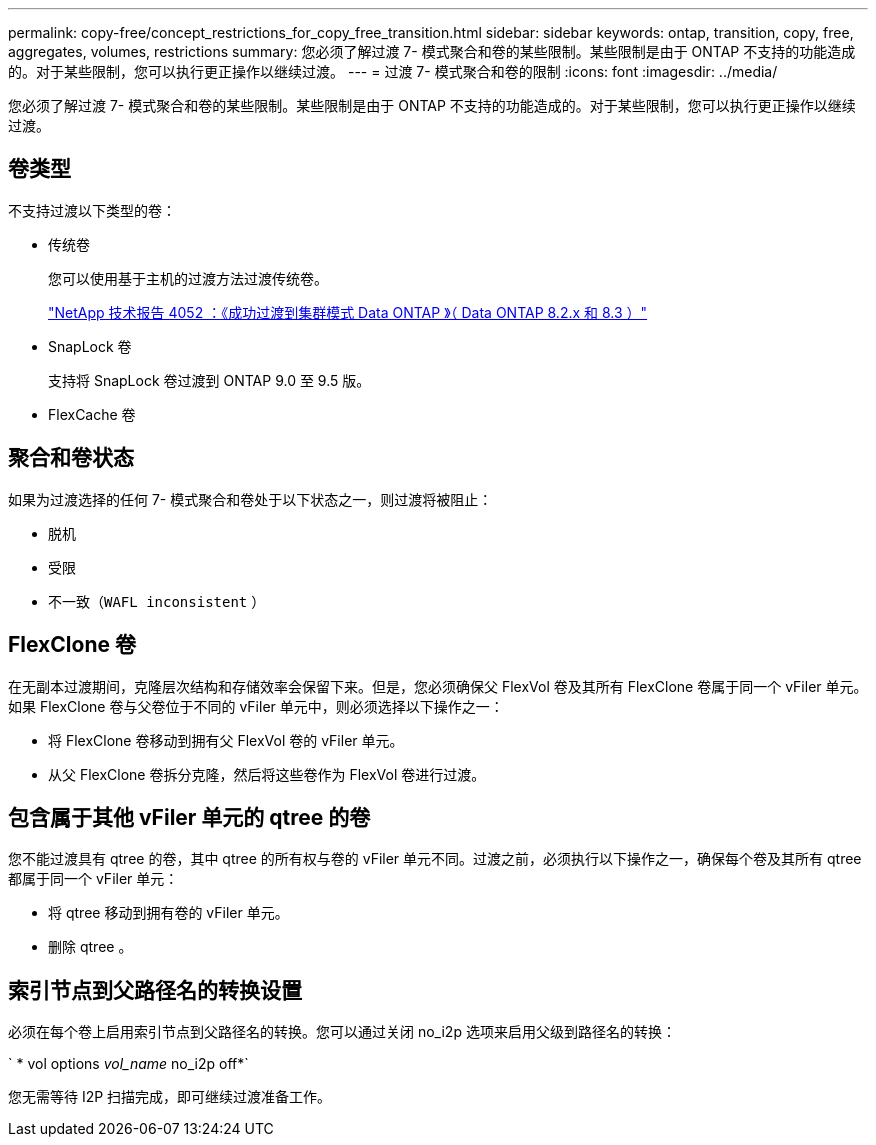 ---
permalink: copy-free/concept_restrictions_for_copy_free_transition.html 
sidebar: sidebar 
keywords: ontap, transition, copy, free, aggregates, volumes, restrictions 
summary: 您必须了解过渡 7- 模式聚合和卷的某些限制。某些限制是由于 ONTAP 不支持的功能造成的。对于某些限制，您可以执行更正操作以继续过渡。 
---
= 过渡 7- 模式聚合和卷的限制
:icons: font
:imagesdir: ../media/


[role="lead"]
您必须了解过渡 7- 模式聚合和卷的某些限制。某些限制是由于 ONTAP 不支持的功能造成的。对于某些限制，您可以执行更正操作以继续过渡。



== 卷类型

不支持过渡以下类型的卷：

* 传统卷
+
您可以使用基于主机的过渡方法过渡传统卷。

+
http://www.netapp.com/us/media/tr-4052.pdf["NetApp 技术报告 4052 ：《成功过渡到集群模式 Data ONTAP 》（ Data ONTAP 8.2.x 和 8.3 ）"]

* SnapLock 卷
+
支持将 SnapLock 卷过渡到 ONTAP 9.0 至 9.5 版。

* FlexCache 卷




== 聚合和卷状态

如果为过渡选择的任何 7- 模式聚合和卷处于以下状态之一，则过渡将被阻止：

* 脱机
* 受限
* 不一致（`WAFL inconsistent` ）




== FlexClone 卷

在无副本过渡期间，克隆层次结构和存储效率会保留下来。但是，您必须确保父 FlexVol 卷及其所有 FlexClone 卷属于同一个 vFiler 单元。如果 FlexClone 卷与父卷位于不同的 vFiler 单元中，则必须选择以下操作之一：

* 将 FlexClone 卷移动到拥有父 FlexVol 卷的 vFiler 单元。
* 从父 FlexClone 卷拆分克隆，然后将这些卷作为 FlexVol 卷进行过渡。




== 包含属于其他 vFiler 单元的 qtree 的卷

您不能过渡具有 qtree 的卷，其中 qtree 的所有权与卷的 vFiler 单元不同。过渡之前，必须执行以下操作之一，确保每个卷及其所有 qtree 都属于同一个 vFiler 单元：

* 将 qtree 移动到拥有卷的 vFiler 单元。
* 删除 qtree 。




== 索引节点到父路径名的转换设置

必须在每个卷上启用索引节点到父路径名的转换。您可以通过关闭 no_i2p 选项来启用父级到路径名的转换：

` * vol options _vol_name_ no_i2p off*`

您无需等待 I2P 扫描完成，即可继续过渡准备工作。
